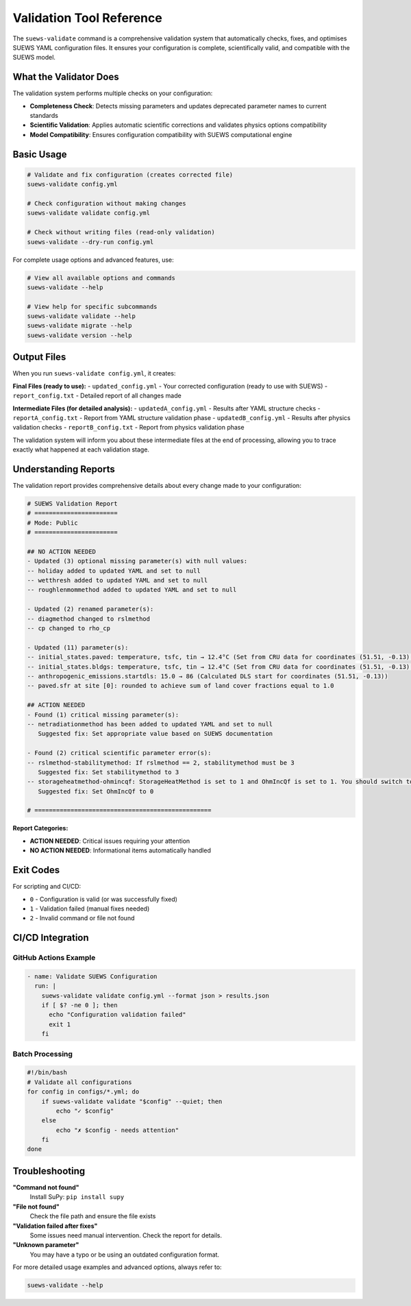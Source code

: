 Validation Tool Reference
=========================

The ``suews-validate`` command is a comprehensive validation system that automatically checks, fixes, and optimises SUEWS YAML configuration files. It ensures your configuration is complete, scientifically valid, and compatible with the SUEWS model.

What the Validator Does
-----------------------

The validation system performs multiple checks on your configuration:

- **Completeness Check**: Detects missing parameters and updates deprecated parameter names to current standards
- **Scientific Validation**: Applies automatic scientific corrections and validates physics options compatibility
- **Model Compatibility**: Ensures configuration compatibility with SUEWS computational engine

Basic Usage
-----------

.. code-block:: bash

    # Validate and fix configuration (creates corrected file)
    suews-validate config.yml

    # Check configuration without making changes
    suews-validate validate config.yml

    # Check without writing files (read-only validation)
    suews-validate --dry-run config.yml

For complete usage options and advanced features, use:

.. code-block:: bash

    # View all available options and commands
    suews-validate --help

    # View help for specific subcommands
    suews-validate validate --help
    suews-validate migrate --help
    suews-validate version --help

Output Files
------------

When you run ``suews-validate config.yml``, it creates:

**Final Files (ready to use):**
- ``updated_config.yml`` - Your corrected configuration (ready to use with SUEWS)
- ``report_config.txt`` - Detailed report of all changes made

**Intermediate Files (for detailed analysis):**
- ``updatedA_config.yml`` - Results after YAML structure checks
- ``reportA_config.txt`` - Report from YAML structure validation phase
- ``updatedB_config.yml`` - Results after physics validation checks
- ``reportB_config.txt`` - Report from physics validation phase

The validation system will inform you about these intermediate files at the end of processing, allowing you to trace exactly what happened at each validation stage.

Understanding Reports
---------------------

The validation report provides comprehensive details about every change made to your configuration:

.. code-block:: text

    # SUEWS Validation Report
    # =======================
    # Mode: Public
    # =======================

    ## NO ACTION NEEDED
    - Updated (3) optional missing parameter(s) with null values:
    -- holiday added to updated YAML and set to null
    -- wetthresh added to updated YAML and set to null
    -- roughlenmommethod added to updated YAML and set to null

    - Updated (2) renamed parameter(s):
    -- diagmethod changed to rslmethod
    -- cp changed to rho_cp

    - Updated (11) parameter(s):
    -- initial_states.paved: temperature, tsfc, tin → 12.4°C (Set from CRU data for coordinates (51.51, -0.13) for month 1)
    -- initial_states.bldgs: temperature, tsfc, tin → 12.4°C (Set from CRU data for coordinates (51.51, -0.13) for month 1)
    -- anthropogenic_emissions.startdls: 15.0 → 86 (Calculated DLS start for coordinates (51.51, -0.13))
    -- paved.sfr at site [0]: rounded to achieve sum of land cover fractions equal to 1.0

    ## ACTION NEEDED
    - Found (1) critical missing parameter(s):
    -- netradiationmethod has been added to updated YAML and set to null
       Suggested fix: Set appropriate value based on SUEWS documentation

    - Found (2) critical scientific parameter error(s):
    -- rslmethod-stabilitymethod: If rslmethod == 2, stabilitymethod must be 3
       Suggested fix: Set stabilitymethod to 3
    -- storageheatmethod-ohmincqf: StorageHeatMethod is set to 1 and OhmIncQf is set to 1. You should switch to OhmIncQf=0.
       Suggested fix: Set OhmIncQf to 0

    # =================================================

**Report Categories:**

- **ACTION NEEDED**: Critical issues requiring your attention
- **NO ACTION NEEDED**: Informational items automatically handled

Exit Codes
----------

For scripting and CI/CD:

- ``0`` - Configuration is valid (or was successfully fixed)
- ``1`` - Validation failed (manual fixes needed)
- ``2`` - Invalid command or file not found

CI/CD Integration
-----------------

GitHub Actions Example
~~~~~~~~~~~~~~~~~~~~~~

.. code-block:: yaml

    - name: Validate SUEWS Configuration
      run: |
        suews-validate validate config.yml --format json > results.json
        if [ $? -ne 0 ]; then
          echo "Configuration validation failed"
          exit 1
        fi

Batch Processing
~~~~~~~~~~~~~~~~

.. code-block:: bash

    #!/bin/bash
    # Validate all configurations
    for config in configs/*.yml; do
        if suews-validate validate "$config" --quiet; then
            echo "✓ $config"
        else
            echo "✗ $config - needs attention"
        fi
    done

Troubleshooting
---------------

**"Command not found"**
   Install SuPy: ``pip install supy``

**"File not found"**
   Check the file path and ensure the file exists

**"Validation failed after fixes"**
   Some issues need manual intervention. Check the report for details.

**"Unknown parameter"**
   You may have a typo or be using an outdated configuration format.

For more detailed usage examples and advanced options, always refer to:

.. code-block:: bash

    suews-validate --help